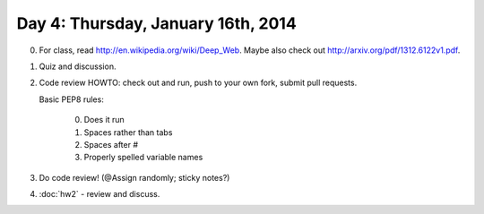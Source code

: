 ===================================
Day 4: Thursday, January 16th, 2014
===================================

0. For class, read http://en.wikipedia.org/wiki/Deep_Web.  Maybe also check
   out http://arxiv.org/pdf/1312.6122v1.pdf.

1. Quiz and discussion.

2. Code review HOWTO: check out and run, push to your own fork, submit
   pull requests.

   Basic PEP8 rules:

     0. Does it run
     1. Spaces rather than tabs
     2. Spaces after #
     3. Properly spelled variable names 

3. Do code review!  (@Assign randomly; sticky notes?)

.. How is the deep web even possible?

.. How might you find the deep web?

4. :doc:`hw2` - review and discuss.
